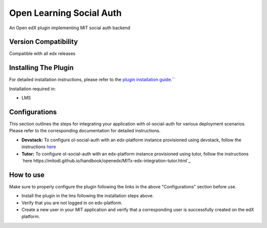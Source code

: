 Open Learning Social Auth
=======================

An Open edX plugin implementing MIT social auth backend

Version Compatibility
---------------------

Compatible with all edx releases

Installing The Plugin
---------------------

For detailed installation instructions, please refer to the `plugin installation guide <../../docs#installation-guide>`_.``

Installation required in:

* LMS

Configurations
--------------
This section outlines the steps for integrating your application with ol-social-auth for various deployment scenarios. Please refer to the corresponding documentation for detailed instructions.

* **Devstack:** To configure ol-social-auth with an edx-platform instance provisioned using devstack, follow the instructions `here <https://mitodl.github.io/handbook/openedx/MITx-edx-integration-devstack.html>`_
* **Tutor:** To configure ol-social-auth with an edx-platform instance provisioned using tutor, follow the instructions `here https://mitodl.github.io/handbook/openedx/MITx-edx-integration-tutor.html`_


How to use
----------
Make sure to properly configure the plugin following the links in the above "Configurations" section before use.

* Install the plugin in the lms following the installation steps above.
* Verify that you are not logged in on edx-platform.
* Create a new user in your MIT application and verify that a corresponding user is successfully created on the edX platform.
